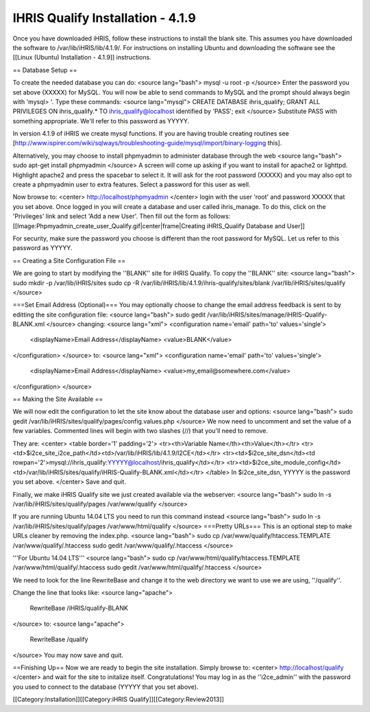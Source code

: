 IHRIS Qualify Installation - 4.1.9
==================================

Once you have downloaded iHRIS, follow these instructions to install the blank site.  This assumes you have downloaded the software to /var/lib/iHRIS/lib/4.1.9/.  For instructions on installing Ubuntu and downloading the software see the [[Linux (Ubuntu) Installation - 4.1.9]] instructions.

== Database Setup ==

To create the needed database you can do:
<source lang="bash">
mysql -u root -p
</source>
Enter the password you set above (XXXXX) for MySQL.  You will now be able to send commands to MySQL and the prompt should always begin with 'mysql> '.  Type these commands:
<source lang="mysql">
CREATE DATABASE ihris_qualify;
GRANT ALL PRIVILEGES ON ihris_qualify.* TO ihris_qualify@localhost identified by 'PASS';
exit
</source>
Substitute PASS with something appropriate.  We'll refer to this password as YYYYY.

In version 4.1.9 of iHRIS we create mysql functions.  If you are having trouble creating routines see [http://www.ispirer.com/wiki/sqlways/troubleshooting-guide/mysql/import/binary-logging this].

Alternatively, you may choose to install phpmyadmin to administer database through the web
<source lang="bash">
sudo apt-get install phpmyadmin
</source>
A screen will come up asking if you want to install for apache2 or lighttpd.  Highlight apache2 and press the spacebar to select it.  It will ask for the root password (XXXXX) and you may also opt to create a phpmyadmin user to extra features.  Select a password for this user as well.

Now browse to:
<center>
http://localhost/phpmyadmin
</center>
login with the user 'root' and password XXXXX that you set above.  Once logged in you will create a database and user called ihris_manage.  To
do this, click on  the 'Privileges' link and select 'Add a new User'. Then fill out the form as follows:
[[Image:Phpmyadmin_create_user_Qualify.gif|center|frame|Creating iHRIS_Qualify Database and User]]  

For security, make sure the password you choose is different than the root password for MySQL.  Let us refer to this password as YYYYY.

== Creating a Site Configuration File ==

We are going to start by modifying the ''BLANK'' site for iHRIS Qualify.  To copy the ''BLANK'' site:
<source lang="bash">
sudo mkdir -p /var/lib/iHRIS/sites
sudo cp -R /var/lib/iHRIS/lib/4.1.9/ihris-qualify/sites/blank /var/lib/iHRIS/sites/qualify
</source>

===Set Email Address (Optional)===
You may optionally choose to  change the email address feedback is sent to by editting the site configuration file:
<source lang="bash">
sudo gedit /var/lib/iHRIS/sites/manage/iHRIS-Qualify-BLANK.xml
</source>
changing:
<source lang="xml">
<configuration name='email' path='to' values='single'>
  <displayName>Email Address</displayName>
  <value>BLANK</value>
</configuration>
</source>
to:
<source lang="xml">
<configuration name='email' path='to' values='single'>
  <displayName>Email Address</displayName>
  <value>my_email@somewhere.com</value>
</configuration>
</source>

== Making the Site Available == 

We will now edit the configuration to let the site know about the database user and options:
<source lang="bash">
sudo gedit /var/lib/iHRIS/sites/qualify/pages/config.values.php
</source>
We now need to uncomment and set the value of a few variables.  Commented lines will begin with two slashes (//) that you'll need to remove.

They are:
<center>
<table border='1' padding='2'>
<tr><th>Variable Name</th><th>Value</th></tr>
<tr><td>$i2ce_site_i2ce_path</td><td>/var/lib/iHRIS/lib/4.1.9/I2CE</td></tr>
<tr><td>$i2ce_site_dsn</td><td rowpan='2'>mysql://ihris_qualify:YYYYY@localhost/ihris_qualify</td></tr>
<tr><td>$i2ce_site_module_config</td><td>/var/lib/iHRIS/sites/qualify/iHRIS-Qualify-BLANK.xml</td></tr>
</table>
In $i2ce_site_dsn,  YYYYY is the password you set above.
</center>
Save and quit.

Finally, we make iHRIS Qualify site we just created available via the webserver:
<source lang="bash">
sudo ln -s /var/lib/iHRIS/sites/qualify/pages /var/www/qualify
</source>

If you are running Ubuntu 14.04 LTS you need to run this command instead
<source lang="bash">
sudo ln -s /var/lib/iHRIS/sites/qualify/pages /var/www/html/qualify
</source>
===Pretty URLs===
This is an optional step to make URLs cleaner by removing the index.php.
<source lang="bash">
sudo cp /var/www/qualify/htaccess.TEMPLATE /var/www/qualify/.htaccess
sudo gedit /var/www/qualify/.htaccess
</source>

'''For Ubuntu 14.04 LTS'''
<source lang="bash">
sudo cp /var/www/html/qualify/htaccess.TEMPLATE /var/www/html/qualify/.htaccess
sudo gedit /var/www/html/qualify/.htaccess
</source>

We need to look for the line RewriteBase and change it to the web directory we want to use we are using,  ''/qualify''.  

Change the line that looks like:
<source lang="apache">
    RewriteBase /iHRIS/qualify-BLANK
</source>
to:
<source lang="apache">
    RewriteBase /qualify
</source>
You may now save and quit.

==Finishing Up==
Now we are ready to begin the site installation.  Simply browse to:
<center>
http://localhost/qualify
</center>
and wait for the site to initalize itself.  Congratulations!  You may log in as the ''i2ce_admin'' with the password you used to connect to the database (YYYYY that you set above).

[[Category:Installation]][[Category:iHRIS Qualify]][[Category:Review2013]]
